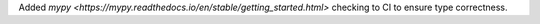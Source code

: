 Added `mypy <https://mypy.readthedocs.io/en/stable/getting_started.html>` checking to CI to ensure type correctness.
